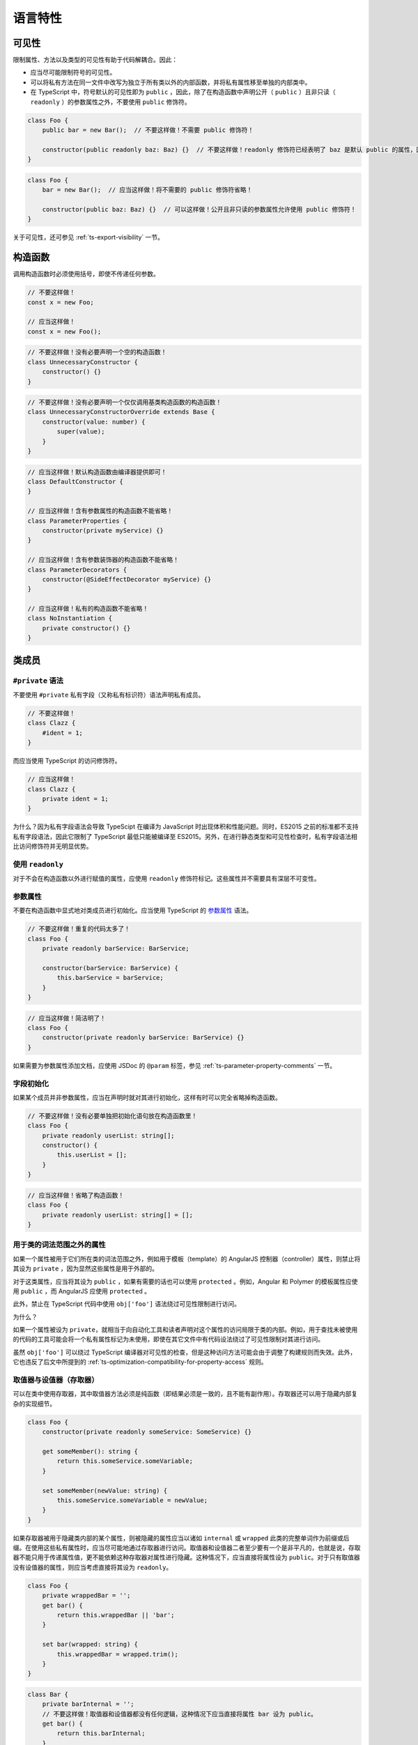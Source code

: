 语言特性
################################################################################

.. _ts-visibility:

可见性
********************************************************************************

限制属性、方法以及类型的可见性有助于代码解耦合。因此：


* 应当尽可能限制符号的可见性。
* 可以将私有方法在同一文件中改写为独立于所有类以外的内部函数，并将私有属性移至单独的内部类中。
* 在 TypeScript 中，符号默认的可见性即为 ``public`` ，因此，除了在构造函数中声明公开（ ``public`` ）且非只读（ ``readonly`` ）的参数属性之外，不要使用 ``public`` 修饰符。

.. code-block:: typescript

    class Foo {
        public bar = new Bar();  // 不要这样做！不需要 public 修饰符！

        constructor(public readonly baz: Baz) {}  // 不要这样做！readonly 修饰符已经表明了 baz 是默认 public 的属性，因此不需要 public 修饰符！
    }

.. code-block:: typescript

    class Foo {
        bar = new Bar();  // 应当这样做！将不需要的 public 修饰符省略！

        constructor(public baz: Baz) {}  // 可以这样做！公开且非只读的参数属性允许使用 public 修饰符！
    }

关于可见性，还可参见 :ref:`ts-export-visibility` 一节。

.. _ts-constructors:

构造函数
********************************************************************************

调用构造函数时必须使用括号，即使不传递任何参数。

.. code-block:: typescript

   // 不要这样做！
   const x = new Foo;

   // 应当这样做！
   const x = new Foo();

.. code-block:: typescript

    // 不要这样做！没有必要声明一个空的构造函数！
    class UnnecessaryConstructor {
        constructor() {}
    }

.. code-block:: typescript

    // 不要这样做！没有必要声明一个仅仅调用基类构造函数的构造函数！
    class UnnecessaryConstructorOverride extends Base {
        constructor(value: number) {
            super(value);
        }
    }

.. code-block:: typescript

    // 应当这样做！默认构造函数由编译器提供即可！
    class DefaultConstructor {
    }

    // 应当这样做！含有参数属性的构造函数不能省略！
    class ParameterProperties {
        constructor(private myService) {}
    }

    // 应当这样做！含有参数装饰器的构造函数不能省略！
    class ParameterDecorators {
        constructor(@SideEffectDecorator myService) {}
    }

    // 应当这样做！私有的构造函数不能省略！
    class NoInstantiation {
        private constructor() {}
    }

.. _ts-class-members:

类成员
********************************************************************************

.. _ts-no-private-fields:

``#private`` 语法
================================================================================

不要使用 ``#private`` 私有字段（又称私有标识符）语法声明私有成员。

.. code-block:: typescript

    // 不要这样做！
    class Clazz {
        #ident = 1;
    }

而应当使用 TypeScript 的访问修饰符。

.. code-block:: typescript

    // 应当这样做！
    class Clazz {
        private ident = 1;
    }

为什么？因为私有字段语法会导致 TypeScipt 在编译为 JavaScript 时出现体积和性能问题。同时，ES2015 之前的标准都不支持私有字段语法，因此它限制了 TypeScript 最低只能被编译至 ES2015。另外，在进行静态类型和可见性检查时，私有字段语法相比访问修饰符并无明显优势。

.. _ts-use-readonly:

使用 ``readonly``
================================================================================

对于不会在构造函数以外进行赋值的属性，应使用 ``readonly`` 修饰符标记。这些属性并不需要具有深层不可变性。

参数属性
================================================================================

不要在构造函数中显式地对类成员进行初始化。应当使用 TypeScript 的 `参数属性 <https://www.typescriptlang.org/docs/handbook/classes.html#parameter-properties>`_ 语法。

.. code-block:: typescript

    // 不要这样做！重复的代码太多了！
    class Foo {
        private readonly barService: BarService;

        constructor(barService: BarService) {
            this.barService = barService;
        }
    }

.. code-block:: typescript

    // 应当这样做！简洁明了！
    class Foo {
        constructor(private readonly barService: BarService) {}
    }

如果需要为参数属性添加文档，应使用 JSDoc 的 ``@param`` 标签，参见 :ref:`ts-parameter-property-comments` 一节。

字段初始化
================================================================================

如果某个成员并非参数属性，应当在声明时就对其进行初始化，这样有时可以完全省略掉构造函数。

.. code-block:: typescript

    // 不要这样做！没有必要单独把初始化语句放在构造函数里！
    class Foo {
        private readonly userList: string[];
        constructor() {
            this.userList = [];
        }
    }

.. code-block:: typescript

    // 应当这样做！省略了构造函数！
    class Foo {
        private readonly userList: string[] = [];
    }

.. _ts-properties-used-outside-of-class-lexical-scope:

用于类的词法范围之外的属性
================================================================================

如果一个属性被用于它们所在类的词法范围之外，例如用于模板（template）的 AngularJS 控制器（controller）属性，则禁止将其设为 ``private`` ，因为显然这些属性是用于外部的。

对于这类属性，应当将其设为 ``public`` ，如果有需要的话也可以使用 ``protected`` 。例如，Angular 和 Polymer 的模板属性应使用 ``public`` ，而 AngularJS 应使用 ``protected`` 。

此外，禁止在 TypeScript 代码中使用 ``obj['foo']`` 语法绕过可见性限制进行访问。

为什么？

如果一个属性被设为 ``private``\ ，就相当于向自动化工具和读者声明对这个属性的访问局限于类的内部。例如，用于查找未被使用的代码的工具可能会将一个私有属性标记为未使用，即使在其它文件中有代码设法绕过了可见性限制对其进行访问。

虽然 ``obj['foo']`` 可以绕过 TypeScript 编译器对可见性的检查，但是这种访问方法可能会由于调整了构建规则而失效。此外，它也违反了后文中所提到的 :ref:`ts-optimization-compatibility-for-property-access` 规则。

.. _ts-getters-and-setters-accessors:

取值器与设值器（存取器）
================================================================================

可以在类中使用存取器，其中取值器方法必须是纯函数（即结果必须是一致的，且不能有副作用）。存取器还可以用于隐藏内部复杂的实现细节。

.. code-block:: typescript

    class Foo {
        constructor(private readonly someService: SomeService) {}

        get someMember(): string {
            return this.someService.someVariable;
        }

        set someMember(newValue: string) {
            this.someService.someVariable = newValue;
        }
    }

如果存取器被用于隐藏类内部的某个属性，则被隐藏的属性应当以诸如 ``internal`` 或 ``wrapped`` 此类的完整单词作为前缀或后缀。在使用这些私有属性时，应当尽可能地通过存取器进行访问。取值器和设值器二者至少要有一个是非平凡的，也就是说，存取器不能只用于传递属性值，更不能依赖这种存取器对属性进行隐藏。这种情况下，应当直接将属性设为 ``public``\ 。对于只有取值器没有设值器的属性，则应当考虑直接将其设为 ``readonly``\ 。

.. code-block:: typescript

    class Foo {
        private wrappedBar = '';
        get bar() {
            return this.wrappedBar || 'bar';
        }

        set bar(wrapped: string) {
            this.wrappedBar = wrapped.trim();
        }
    }

.. code-block:: typescript

    class Bar {
        private barInternal = '';
        // 不要这样做！取值器和设值器都没有任何逻辑，这种情况下应当直接将属性 bar 设为 public。
        get bar() {
            return this.barInternal;
        }

        set bar(value: string) {
            this.barInternal = value;
        }
    }

.. _ts-primitive-types-wrapper-classes:

原始类型与封装类
********************************************************************************

在 TypeScript 中，不要实例化原始类型的封装类，例如 ``String`` 、 ``Boolean`` 、 ``Number`` 等。封装类有许多不合直觉的行为，例如 ``new Boolean(false)`` 在布尔表达式中会被求值为 ``true``\ 。

.. code-block:: typescript

    // 不要这样做！
    const s = new String('hello');
    const b = new Boolean(false);
    const n = new Number(5);

.. code-block:: typescript

    // 应当这样做！
    const s = 'hello';
    const b = false;
    const n = 5;

.. _ts-array-constructor:

数组构造函数
********************************************************************************

在 TypeScript 中，禁止使用 ``Array()`` 构造函数（无论是否使用 ``new`` 关键字）。它有许多不合直觉又彼此矛盾的行为，例如：

.. code-block:: typescript

    // 不要这样做！同样的构造函数，其构造方式却却完全不同！
    const a = new Array(2); // 参数 2 被视作数组的长度，因此返回的结果是 [undefined, undefined]
    const b = new Array(2, 3); // 参数 2, 3 被视为数组中的元素，返回的结果此时变成了 [2, 3]

应当使用方括号对数组进行初始化，或者使用 ``from`` 构造一个具有确定长度的数组：

.. code-block:: typescript

    const a = [2];
    const b = [2, 3];

    // 等价于 Array(2)：
    const c = [];
    c.length = 2;

    // 生成 [0, 0, 0, 0, 0]
    Array.from<number>({length: 5}).fill(0);

.. _ts-type-coercion:

强制类型转换
********************************************************************************

在 TypeScript 中，可以使用 ``String()`` 和 ``Boolean()`` 函数（注意不能和 ``new`` 一起使用！）、模板字符串和 ``!!`` 运算符进行强制类型转换。

.. code-block:: typescript

    const bool = Boolean(false);
    const str = String(aNumber);
    const bool2 = !!str;
    const str2 = `result: ${bool2}`;

不建议通过字符串连接操作将类型强制转换为 ``string`` ，这会导致加法运算符两侧的运算对象具有不同的类型。

在将其它类型转换为数字时，必须使用 ``Number()`` 函数，并且，在类型转换有可能失败的场合，必须显式地检查其返回值是否为 ``NaN`` 。

.. tip::

    ``Number('')`` 、 ``Number(' ')`` 和 ``Number('\t')`` 返回 ``0`` 而不是 ``NaN`` 。 ``Number('Infinity')`` 和 ``Number('-Infinity')`` 分别返回 ``Infinity`` 和 ``-Infinity`` 。这些情况可能需要特殊处理。

.. code-block:: typescript

    const aNumber = Number('123');
    if (isNaN(aNumber)) throw new Error(...);  // 如果输入字符串有可能无法被解析为数字，就需要处理返回 NaN 的情况。
    assertFinite(aNumber, ...);                // 如果输入字符串已经保证合法，可以在这里添加断言。

禁止使用一元加法运算符 ``+`` 将字符串强制转换为数字。用这种方法进行解析有失败的可能，还有可能出现奇怪的边界情况。而且，这样的写法往往成为代码中的坏味道， ``+`` 在代码审核中非常容易被忽略掉。

.. code-block:: typescript

    // 不要这样做！
    const x = +y;

同样地，代码中也禁止使用 ``parseInt`` 或 ``parseFloat`` 进行转换，除非用于解析表示非十进制数字的字符串。因为这两个函数都会忽略字符串中的后缀，这有可能在无意间掩盖了一部分原本会发生错误的情形（例如将 ``12 dwarves`` 解析成 ``12``\ ）。

.. code-block:: typescript

    const n = parseInt(someString, 10);  // 无论传不传基数，
    const f = parseFloat(someString);    // 都很容易造成错误。

对于需要解析非十进制数字的情况，在调用 ``parseInt`` 进行解析之前必须检查输入是否合法。

.. code-block:: typescript

    if (!/^[a-fA-F0-9]+$/.test(someString)) throw new Error(...);
    // 需要解析 16 进制数。
    // tslint:disable-next-line:ban
    const n = parseInt(someString, 16);  // 只允许在非十进制的情况下使用 parseInt。

应当使用 ``Number()`` 和 ``Math.floor`` 或者 ``Math.trunc`` （如果支持的话）解析整数。

.. code-block:: typescript

    let f = Number(someString);
    if (isNaN(f)) handleError();
    f = Math.floor(f);

不要在 ``if`` 、 ``for`` 或者 ``while`` 的条件语句中显式地将类型转换为 ``boolean`` ，因为这里原本就会执行隐式的类型转换。

.. code-block:: typescript

    // 不要这样做！
    const foo: MyInterface|null = ...;
    if (!!foo) {...}
    while (!!foo) {...}

.. code-block:: typescript

    // 应当这样做！
    const foo: MyInterface|null = ...;
    if (foo) {...}
    while (foo) {...}

最后，在代码中使用显式和隐式的比较均可。

.. code-block:: typescript

   // 显式地和 0 进行比较，没问题！
   if (arr.length > 0) {...}

   // 依赖隐式类型转换，也没问题！
   if (arr.length) {...}

.. _ts-variables:

变量
********************************************************************************

必须使用 ``const`` 或 ``let`` 声明变量。尽可能地使用 ``const`` ，除非这个变量需要被重新赋值。禁止使用 ``var`` 。

.. code-block:: typescript

    const foo = otherValue;  // 如果 foo 不可变，就使用 const。
    let bar = someValue;     // 如果 bar 在之后会被重新赋值，就使用 let。

与大多数其它编程语言类似，使用 ``const`` 和 ``let`` 声明的变量都具有块级作用域。与之相反的是，使用 ``var`` 声明的变量在 JavaScript 中具有函数作用域，这会造成许多难以理解的 bug，因此禁止在 TypeScript 中使用 ``var`` 。

.. code-block:: typescript

    // 不要这么做！
    var foo = someValue;

最后，变量必须在使用前进行声明。

.. _ts-exceptions:

异常
********************************************************************************

在实例化异常对象时，必须使用 ``new Error()`` 语法而非调用 ``Error()`` 函数。虽然这两种方法都能够创建一个异常实例，但是使用 ``new`` 能够与代码中其它的对象实例化在形式上保持更好的一致性。

.. code-block:: typescript

    // 应当这样做！
    throw new Error('Foo is not a valid bar.');

    // 不要这样做！
    throw Error('Foo is not a valid bar.');

.. _ts-iterating-objects:

对象迭代
********************************************************************************

对对象使用 ``for (... in ...)`` 语法进行迭代很容易出错，因为它同时包括了对象从原型链中继承得来的属性。因此，禁止使用裸的 ``for (... in ...)`` 语句。

.. code-block:: typescript

    // 不要这样做！
    for (const x in someObj) {
        // x 可能包括 someObj 从原型中继承得到的属性。
    }

在对对象进行迭代时，必须使用 ``if`` 语句对对象的属性进行过滤，或者使用 ``for (... of Object.keys(...))`` 。

.. code-block:: typescript

    // 应当这样做！
    for (const x in someObj) {
        if (!someObj.hasOwnProperty(x)) continue;
        // 此时 x 必然是定义在 someObj 上的属性。
    }

.. code-block:: typescript

    // 应当这样做！
    for (const x of Object.keys(someObj)) { // 注意：这里使用的是 for _of_ 语法！
        // 此时 x 必然是定义在 someObj 上的属性。
    }

.. code-block:: typescript

    // 应当这样做！
    for (const [key, value] of Object.entries(someObj)) { // 注意：这里使用的是 for _of_ 语法！
        // 此时 key 必然是定义在 someObj 上的属性。
    }

.. _ts-iterating-containers:

容器迭代
********************************************************************************

不要在数组上使用 ``for (... in ...)`` 进行迭代。这是一个违反直觉的操作，因为它是对数组的下标而非元素进行迭代（还会将其强制转换为 ``string`` 类型）！

.. code-block:: typescript

    // 不要这样做！
    for (const x in someArray) {
        // 这里的 x 是数组的下标！(还是 string 类型的！)
    }

如果要在数组上进行迭代，应当使用 ``for (... of someArr)`` 语句或者传统的 ``for`` 循环语句。

.. code-block:: typescript

    // 应当这样做！
    for (const x of someArr) {
        // 这里的x 是数组的元素。
    }

.. code-block:: typescript

    // 应当这样做！
    for (let i = 0; i < someArr.length; i++) {
        // 如果需要使用下标，就对下标进行迭代，否则就使用 for/of 循环。
        const x = someArr[i];
        // ...
    }

.. code-block:: typescript

    // 应当这样做！
    for (const [i, x] of someArr.entries()) {
        // 上面例子的另一种形式。
    }

不要使用 ``Array.prototype.forEach`` 、 ``Set.prototype.forEach`` 和 ``Map.prototype.forEach`` 。这些方法会使代码难以调试，还会令编译器的某些检查（例如可见性检查）失效。

.. code-block:: typescript

    // 不要这样做！
    someArr.forEach((item, index) => {
        someFn(item, index);
    });

为什么？考虑下面这段代码：

.. code-block:: typescript

    let x: string|null = 'abc';
    myArray.forEach(() => { x.charAt(0); });

从读者的角度看，这段代码并没有什么问题： ``x`` 没有被初始化为 ``null`` ，并且在被访问之前也没有发生过任何变化。但是对编译器而言，它并不知道传给 ``.forEach()`` 的闭包 ``() => { x.charAt(0); }`` 会被立即执行。因此，编译器有理由认为闭包有可能在之后的某处代码中被调用，而到那时 ``x`` 已经被设为 ``null`` 。于是，这里出现了一个编译错误。与之等价的 ``for-of`` 形式的迭代就不会有任何问题。

读者可以在 `这里 <https://www.typescriptlang.org/play?#code/DYUwLgBAHgXBDOYBOBLAdgcwD5oK7GAgF4IByAQwCMBjUgbgCgBtAXQDoAzAeyQFFzqACwAUwgJTEAfBADeDCNDZDySAIJhhABjGMAvjoYNQkAJ5xEqTDnyESFGvQbckEYdS5pEEAPoQuHCFYJOQUTJUEVdS0DXQYgA>`_ 对比这两个版本的代码。

在工程实践中，代码路径越复杂、越违背直觉，越容易在进行控制流分析时出现这类问题。

.. _ts-using-the-spread-operator:

展开运算符
********************************************************************************

在复制数组或对象时，展开运算符 ``[...foo]``\ 、\ ``{...bar}`` 是一个非常方便的语法。使用展开运算符时，对于同一个键，后出现的值会取代先出现的值。

.. code-block:: typescript

    const foo = {
        num: 1,
    };

    const foo2 = {
        ...foo,
        num: 5,
    };

    const foo3 = {
        num: 5,
        ...foo,
    }

    // 对于 foo2 而言，1 先出现，5 后出现。
    foo2.num === 5;

    // 对于 foo3 而言，5 先出现，1 后出现。
    foo3.num === 1;

在使用展开运算符时，被展开的值必须与被创建的值相匹配。也就是说，在创建对象时只能展开对象，在创建数组时只能展开可迭代类型。

禁止展开原始类型，包括 ``null`` 和 ``undefined`` 。

.. code-block:: typescript

    // 不要这样做！
    const foo = {num: 7};
    const bar = {num: 5, ...(shouldUseFoo && foo)}; // 展开运算符有可能作用于 undefined。

.. code-block:: typescript

    // 不要这样做！这会创建出一个没有 length 属性的对象 {0: 'a', 1: 'b', 2: 'c'}。
    const fooStrings = ['a', 'b', 'c'];
    const ids = {...fooStrings};

.. code-block:: typescript

    // 应当这样做！在创建对象时展开对象。
    const foo = shouldUseFoo ? {num: 7} : {};
    const bar = {num: 5, ...foo};

    // 应当这样做！在创建数组时展开数组。
    const fooStrings = ['a', 'b', 'c'];
    const ids = [...fooStrings, 'd', 'e'];

.. _ts-control-flow-statements-blocks:

控制流语句 / 语句块
********************************************************************************

多行控制流语句必须使用大括号。

.. code-block:: typescript
    
    // 应当这样做！
    for (let i = 0; i < x; i++) {
        doSomethingWith(i);
        andSomeMore();
    }
    if (x) {
        doSomethingWithALongMethodName(x);
    }

.. code-block:: typescript

    // 不要这样做！
    if (x)
        x.doFoo();
    for (let i = 0; i < x; i++)
        doSomethingWithALongMethodName(i);

这条规则的例外时，能够写在同一行的 ``if`` 语句可以省略大括号。

.. code-block:: typescript
    
    // 可以这样做！
    if (x) x.doFoo();

.. _ts-switch-statements:

``switch`` 语句
********************************************************************************

所有的 ``switch`` 语句都必须包含一个 ``default`` 分支，即使这个分支里没有任何代码。

.. code-block:: typescript

    // 应当这样做！
    switch (x) {
        case Y:
            doSomethingElse();
            break;
        default:
            // 什么也不做。
    }

非空语句组（ ``case ...`` ）不允许越过分支向下执行（编译器会进行检查）：

.. code-block:: typescript

    // 不能这样做！
    switch (x) {
        case X:
            doSomething();
            // 不允许向下执行！
        case Y:
            // ...
    }

空语句组可以这样做：

.. code-block:: typescript

    // 可以这样做！
    switch (x) {
        case X:
        case Y:
            doSomething();
            break;
        default: // 什么也不做。
    }

.. _ts-equality-checks:

相等性判断
********************************************************************************

必须使用三等号（ ``===`` ）和对应的不等号（ ``!==`` ）。两等号会在比较的过程中进行类型转换，这非常容易导致难以理解的错误。并且在 JavaScript 虚拟机上，两等号的运行速度比三等号慢。参见 `JavaScript 相等表 <https://dorey.github.io/JavaScript-Equality-Table/>`_ 。

.. code-block:: typescript

    // 不要这样做！
    if (foo == 'bar' || baz != bam) {
        // 由于发生了类型转换，会导致难以理解的行为。
    }

.. code-block:: typescript

    // 应当这样做！
    if (foo === 'bar' || baz !== bam) {
        // 一切都很好！
    }

**例外**：和 ``null`` 字面量的比较可以使用 ``==`` 和 ``!=`` 运算符，这样能够同时覆盖 ``null`` 和 ``undefined`` 两种情况。

.. code-block:: typescript

    // 可以这样做！
    if (foo == null) {
        // 不管 foo 是 null 还是 undefined 都会执行到这里。
    }

.. _ts-function-declarations:

函数声明
********************************************************************************

使用 ``function foo() { ... }`` 的形式声明具名函数，包括嵌套在其它作用域中，例如其它函数内部的函数。

不要使用将函数表达式赋值给局部变量的写法（例如 ``const x = function() {...};`` ）。TypeScript 本身已不允许重新绑定函数，所以在函数声明中使用 ``const`` 来阻止重写函数是没有必要的。
    
**例外**：如果函数需要访问外层作用域的 ``this`` ，则应当使用将箭头函数赋值给变量的形式代替函数声明的形式。
    
.. code-blocK:: typescript
    
    // 应当这样做！
    function foo() { ... }

.. code-block:: typescript

    // 不要这样做！
    // 在有上一段代码中的函数声明的情况下，下面这段代码无法通过编译：
    foo = () => 3;  // 错误：赋值表达式的左侧不合法。
    
    // 因此像这样进行函数声明是没有必要的。
    const foo = function() { ... }

请注意这里所说的函数声明（ ``function foo() {}`` ）和下面要讨论的函数表达式（ ``doSomethingWith(function() {});`` ）之间的区别。

顶层箭头函数可以用于显式地声明这一函数实现了一个接口。

.. code-block:: typescript
    
    interface SearchFunction {
        (source: string, subString: string): boolean;
    }
    
    const fooSearch: SearchFunction = (source, subString) => { ... };

.. _ts-function-expressions:

函数表达式
********************************************************************************

.. _ts-use-arrow-functions-in-expressions:

在表达式中使用箭头函数
================================================================================

不要使用 ES6 之前使用 ``function`` 关键字定义函数表达式的版本。应当使用箭头函数。

.. code-block:: typescript

    // 应当这样做！
    bar(() => { this.doSomething(); })

.. code-block:: typescript

    // 不要这样做！
    bar(function() { ... })

只有当函数需要动态地重新绑定 ``this`` 时，才能使用 ``function`` 关键字声明函数表达式，但是通常情况下代码中不应当重新绑定 ``this`` 。常规函数（相对于箭头函数和方法而言）不应当访问 ``this`` 。

.. _ts-expression-bodies-vs-block-bodies:

表达式函数体 和 代码块函数体
================================================================================

使用箭头函数时，应当根据具体情况选择表达式或者代码块作为函数体。

.. code-block:: typescript

    // 使用函数声明的顶层函数。
    function someFunction() {
        // 使用代码块函数体的箭头函数，也就是使用 => { } 的函数，没问题：
        const receipts = books.map((b: Book) => {
            const receipt = payMoney(b.price);
            recordTransaction(receipt);
            return receipt;
        });

        // 如果用到了函数的返回值的话，使用表达式函数体也没问题：
        const longThings = myValues.filter(v => v.length > 1000).map(v => String(v));

        function payMoney(amount: number) {
            // 函数声明也没问题，但是不要在函数中访问 this。
        }
    }

只有在确实需要用到函数返回值的情况下才能使用表达式函数体。

.. code-block:: typescript

    // 不要这样做！如果不需要函数返回值的话，应当使用代码块函数体（{ ... }）。
    myPromise.then(v => console.log(v));

.. code-block:: typescript
    
    // 应当这样做！使用代码块函数体。
    myPromise.then(v => {
        console.log(v);
    });

    // 应当这样做！即使需要函数返回值，也可以为了可读性使用代码块函数体。
    const transformed = [1, 2, 3].map(v => {
        const intermediate = someComplicatedExpr(v);
        const more = acrossManyLines(intermediate);
        return worthWrapping(more);
    });

.. _ts-rebinding-this:

重新绑定 ``this``
================================================================================

不要在函数表达式中使用 ``this`` ，除非它们明确地被用于重新绑定 ``this`` 指针。大多数情况下，使用箭头函数或者显式指定函数参数都能够避免重新绑定 ``this`` 的需求。

.. code-block:: typescript

    // 不要这样做！
    function clickHandler() {
        // 这里的 this 到底指向什么？
        this.textContent = 'Hello';
    }

    // 不要这样做！this 指针被隐式地设为 document.body。
    document.body.onclick = clickHandler;

.. code-block:: typescript

    // 应当这样做！在箭头函数中显式地对对象进行引用。
    document.body.onclick = () => { document.body.textContent = 'hello'; };

    // 可以这样做！函数显式地接收一个参数。
    const setTextFn = (e: HTMLElement) => { e.textContent = 'hello'; };
    document.body.onclick = setTextFn.bind(null, document.body);

.. _ts-arrow-functions-as-properties:

使用箭头函数作为属性
================================================================================

通常情况下，类不应该将任何属性初始化为箭头函数。箭头函数属性需要调用函数意识到被调用函数的 ``this`` 已经被绑定了，这让 ``this`` 的指向变得令人费解，也让对应的调用和引用在形式上看着似乎是不正确的，也就是说，需要额外的信息才能确认这样的使用方式是正确的。在调用实例方法时，必须使用箭头函数的形式（例如 ``const handler = (x) => { this.listener(x); };`` ）。此外，不允许持有或传递实例方法的引用（例如不要使用 ``const handler = this.listener; handler(x);`` 的写法）。

.. tip::

    在一些特殊的情况下，例如需要将函数绑定到模板时，使用箭头函数作为属性是很有用的做法，同时还能令代码的可读性提高。因此，在这些情况下对于这条规则可视具体情况加以变通。此外， :ref:`ts-event-handlers` 一节中有相关讨论。

.. code-block:: typescript

    // 不要这样做！
    class DelayHandler {
        constructor() {
            // 这里有个问题，回调函数里的 this 指针不会被保存。
            // 因此回调函数里的 this 不再是 DelayHandler 的实例了。
            setTimeout(this.patienceTracker, 5000);
        }
        private patienceTracker() {
            this.waitedPatiently = true;
        }
    }

.. code-block:: typescript

    // 不要这样做！一般而言不应当使用箭头函数作为属性。
    class DelayHandler {
        constructor() {
            // 不要这样做！这里看起来就是像是忘记了绑定 this 指针。
            setTimeout(this.patienceTracker, 5000);
        }
        private patienceTracker = () => {
            this.waitedPatiently = true;
        }
    }

.. code-block:: typescript

    // 应当这样做！在调用时显式地处理 this 指针的指向问题。
    class DelayHandler {
        constructor() {
            // 在这种情况下，应尽可能使用匿名函数。
            setTimeout(() => {
                this.patienceTracker();
            }, 5000);
        }
        private patienceTracker() {
            this.waitedPatiently = true;
        }
    }

.. _ts-event-handlers:

事件句柄
================================================================================

对于事件句柄，如果它不需要被卸载的话，可以使用箭头函数的形式，例如事件是由类自身发送的情况。如果句柄必须被卸载，则应当使用箭头函数属性，因为箭头函数属性能够自动正确地捕获 ``this`` 指针，并且能够提供一个用于卸载的稳定引用。

.. code-block:: typescript

    // 应当这样做！事件句柄可以使用匿名函数或者箭头函数属性的形式。
    class Component {
        onAttached() {
            // 事件是由类本身发送的，因此这个句柄不需要卸载。
            this.addEventListener('click', () => {
                this.listener();
            });
            // 这里的 this.listener 是一个稳定引用，因此可以在之后被卸载。
            window.addEventListener('onbeforeunload', this.listener);
        }
        onDetached() {
            // 这个事件是由 window 发送的。如果不卸载这个句柄，this.listener 
            // 会因为绑定了 this 而保存对 this 的引用，从而导致内存泄漏。
            window.removeEventListener('onbeforeunload', this.listener);
        }
        // 使用箭头函数作为属性能够自动地正确绑定 this 指针。
        private listener = () => {
            confirm('Do you want to exit the page?');
        }
    }

Do not use bind in the expression that installs an event handler, because it creates a temporary reference that can't be uninstalled.

不要在注册事件句柄的表达式中使用 ``bind`` ，这会创建一个无法卸载的临时引用。

.. code-block:: typescript

    // 不要这样做！对句柄使用 bind 会创建一个无法卸载的临时引用。
    class Component {
        onAttached() {
            // 这里创建了一个无法卸载的临时引用。
            window.addEventListener('onbeforeunload', this.listener.bind(this));
        }
        onDetached() {
            // 这里的 bind 创建了另一个引用，所以这一行代码实际上没有实现任何功能。
            window.removeEventListener('onbeforeunload', this.listener.bind(this));
        }
        private listener() {
            confirm('Do you want to exit the page?');
        }
    }

.. _ts-automatic-semicolon-insertion:

自动分号插入
********************************************************************************

不要依赖自动分号插入（ASI），必须显式地使用分号结束每一个语句。这能够避免由于不正确的分号插入所导致的 Bug，也能够更好地兼容对 ASI 支持有限的工具（例如 clang-format）。

.. _ts-ts-ignore:

``@ts-ignore``
********************************************************************************

不要使用 ``@ts-ignore`` 。表面上看，这是一个“解决”编译错误的简单方法，但实际上，编译错误往往是由其它更大的问题导致的，因此正确的做法是直接解决这些问题本身。

举例来说，如果使用 ``@ts-ignore`` 关闭了一个类型错误，那么便很难推断其它相关代码最终会接收到何种类型。对于许多与类型相关的错误， :ref:`ts-any-type` 一节有一些关于如何正确使用 ``any`` 的有用的建议。

.. _ts-type-and-non-nullability-assertions:

类型断言与非空断言
********************************************************************************

类型断言（ ``x as SomeType`` ）和非空断言（ ``y!`` ）是不安全的。这两种语法只能够绕过编译器，而并不添加任何运行时断言检查，因此有可能导致程序在运行时崩溃。

因此，除非有明显或确切的理由，否则 *不应* 使用类型断言和非空断言。

.. code-block:: typescript

    // 不要这样做！
    (x as Foo).foo();

    y!.bar();

如果希望对类型和非空条件进行断言，最好的做法是显式地编写运行时检查。

.. code-block:: typescript

    // 应当这样做！

    // 这里假定 Foo 是一个类。
    if (x instanceof Foo) {
        x.foo();
    }

    if (y) {
        y.bar();
    }

有时根据代码中的上下文可以确定某个断言必然是安全的。在这种情况下， *应当* 添加注释详细地解释为什么这一不安全的行为可以被接受：

.. code-block:: typescript

    // 可以这样做！

    // x 是一个 Foo 类型的示例，因为……
    (x as Foo).foo();

    // y 不可能是 null，因为……
    y!.bar();

如果使用断言的理由很明显，注释就不是必需的。例如，生成的协议代码总是可空的，但有时根据上下文可以确认其中某些特定的由后端提供的字段必然不为空。在这些情况下应当根据具体场景加以判断和变通。

.. _ts-type-assertions-syntax:

类型断言语法
================================================================================

类型断言必须使用 ``as`` 语法，不要使用尖括号语法，这样能强制保证在断言外必须使用括号。

.. code-block:: typescript

    // 不要这样做！
    const x = (<Foo>z).length;
    const y = <Foo>z.length;

.. code-block:: typescript

    // 应当这样做！
    const x = (z as Foo).length;

.. _ts-type-assertions-and-object-literals:

类型断言和对象字面量
================================================================================

使用类型标记（ ``: Foo`` ）而非类型断言（ ``as Foo`` ）标明对象字面量的类型。在日后对接口的字段类型进行修改时，前者能够帮助程序员发现 Bug。

.. code-block:: typescript

    interface Foo {
        bar: number;
        baz?: string;  // 这个字段曾经的名称是“bam”，后来改名为“baz”。
    }

    const foo = {
        bar: 123,
        bam: 'abc',  // 如果使用类型断言，改名之后这里并不会报错！
    } as Foo;

    function func() {
        return {
            bar: 123,
            bam: 'abc',  // 如果使用类型断言，改名之后这里也不会报错！
        } as Foo;
    }

.. _ts-member-property-declarations:

成员属性声明
********************************************************************************

接口和类的声明必须使用 ``;`` 分隔每个成员声明。

.. code-block:: typescript

    // 应当这样做！
    interface Foo {
        memberA: string;
        memberB: number;
    }

为了与类的写法保持一致，不要在接口中使用 ``,`` 分隔字段。

.. code-block:: typescript

    // 不要这样做！
    interface Foo {
        memberA: string,
        memberB: number,
    }

然而，内联对象类型声明必须使用 ``,`` 作为分隔符。

.. code-block:: typescript

    // 应当这样做！
    type SomeTypeAlias = {
        memberA: string,
        memberB: number,
    };

    let someProperty: {memberC: string, memberD: number};

.. _ts-optimization-compatibility-for-property-access:

优化属性访问的兼容性
================================================================================

不要混用方括号属性访问和句点属性访问两种形式。

.. code-block:: typescript

    // 不要这样做！
    // 必须从两种形式中选择其中一种，以保证整个程序的一致性。
    console.log(x['someField']);
    console.log(x.someField);

代码应当尽可能为日后的属性重命名需求进行优化，并且为所有程序外部的对象属性声明对应的字段。

.. code-block:: typescript

    // 应当这样做！声明一个对应的接口。
    declare interface ServerInfoJson {
        appVersion: string;
        user: UserJson;
    }
    const data = JSON.parse(serverResponse) as ServerInfoJson;
    console.log(data.appVersion); // 这里是类型安全的，如果需要重命名也是安全的！

.. _ts-optimization-compatibility-for-module-object-imports:

优化模块对象导入的兼容性
================================================================================

导入模块对象时应当直接访问对象上的属性，而不要传递对象本身的引用，以保证模块能够被分析和优化。也可以将导入的模块视作命名空间，参见 :ref:`ts-module-versus-destructuring-imports` 一节。

.. code-block:: typescript

    // 应当这样做！
    import {method1, method2} from 'utils';
    class A {
        readonly utils = {method1, method2};
    }

.. code-block:: typescript

    // 不要这样做！
    import * as utils from 'utils';
    class A {
        readonly utils = utils;
    }

.. _ts-optimization-exception:

例外情况
================================================================================

这里所提到的优化规则适用于所有的 Web 应用，但不需要强制应用于只运行在服务端的程序。不过，出于代码整洁性的考虑，这里仍然强烈建议声明所有的类型，并且避免混用两种属性访问的形式。

.. _ts-enums:

枚举
********************************************************************************

对于枚举类型，必须使用 ``enum`` 关键字，但不要使用 ``const enum`` 。TypeScript 的枚举类型本身就是不可变的， ``const enum`` 的写法是另一种独立的语言特性，其目的是让枚举对 JavaScript 程序员透明。

.. _ts-debugger-statements:

``debugger`` 语句
********************************************************************************

不允许在生产环境代码中添加 ``debugger`` 语句。

.. code-block:: typescript

    // 不要这样做！
    function debugMe() {
        debugger;
    }

.. _ts-decorators:

装饰器
********************************************************************************

装饰器以 ``@`` 为前缀，例如 ``@MyDecorator`` 。

不要定义新的装饰器，只使用框架中已定义的装饰器，例如：

* Angular（例如 ``@Component`` 、 ``@NgModule`` 等等）
* Polymer（例如 ``@property`` 等等）

为什么？

通常情况下，应当避免使用装饰器。这是由于装饰器是一个实验性功能，仍然处于 TC39 委员会的提案阶段，且目前存在已知的无法被修复的 Bug。

使用装饰器时，装饰器必须紧接被装饰的符号，中间不允许有空行。

.. code-block:: typescript

    /** JSDoc 注释应当位于装饰器之前 */
    @Component({...})  // 装饰器之后不能有空行。
    class MyComp {
        @Input() myField: string;  // 字段的装饰器和和字段位于同一行……

        @Input()
        myOtherField: string;  // ……或位于字段之前。
    }
